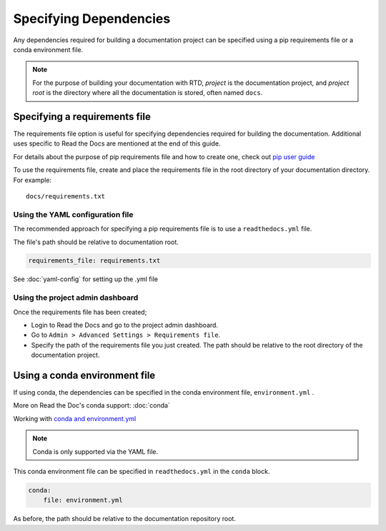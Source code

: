 Specifying Dependencies
=======================

Any dependencies required for building a documentation project can be specified using a pip requirements file or a conda environment file.

.. note:: For the purpose of building your documentation with RTD, *project* is the documentation project, and *project root* is the directory where all the documentation is stored, often named ``docs``. 

Specifying a requirements file
~~~~~~~~~~~~~~~~~~~~~~~~~~~~~~

The requirements file option is useful for specifying dependencies required for building the documentation. Additional uses specific to Read the Docs are mentioned at the end of this guide.

For details about the purpose of pip requirements file and how to create one, check out `pip user guide`_  

To use the requirements file, create and place the requirements file in the root directory of your documentation directory. For example::

    docs/requirements.txt

Using the YAML configuration file
---------------------------------

The recommended approach for specifying a pip requirements file is to use a ``readthedocs.yml`` file. 

The file's path should be relative to documentation root.

.. code-block:: yaml

    requirements_file: requirements.txt

See :doc:`yaml-config` for setting up the .yml file

Using the project admin dashboard
---------------------------------

Once the requirements file has been created;

- Login to Read the Docs and go to the project admin dashboard.
- Go to ``Admin > Advanced Settings > Requirements file``.
- Specify the path of the requirements file you just created. The path should be relative to the root directory of the documentation project.

Using a conda environment file
~~~~~~~~~~~~~~~~~~~~~~~~~~~~~~

If using conda, the dependencies can be specified in the conda environment file, ``environment.yml`` .

More on Read the Doc's conda support: :doc:`conda`

Working with `conda and environment.yml`_

.. note:: Conda is only supported via the YAML file.

This conda environment file can be specified in ``readthedocs.yml`` in the ``conda`` block. 

.. code-block:: yaml

    conda:
        file: environment.yml

As before, the path should be relative to the documentation repository root.

.. _`pip user guide`: https://pip.pypa.io/en/stable/user_guide/#requirements-files
.. _`conda and environment.yml`: https://conda.io/docs/user-guide/tasks/manage-environments.html

